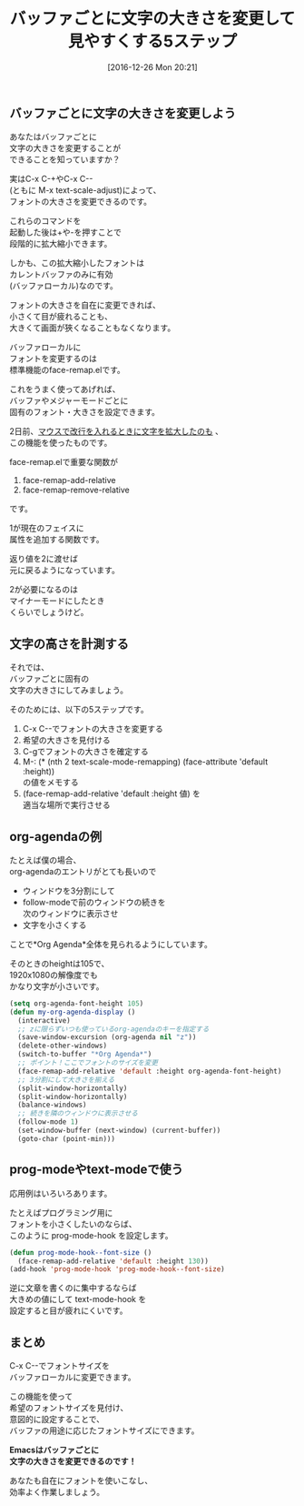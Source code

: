 #+BLOG: rubikitch
#+POSTID: 1877
#+DATE: [2016-12-26 Mon 20:21]
#+PERMALINK: face-remap
#+OPTIONS: toc:nil num:nil todo:nil pri:nil tags:nil ^:nil \n:t -:nil tex:nil ':nil
#+ISPAGE: nil
#+DESCRIPTION:標準ライブラリface-remap.el内のface-remap-add-relative関数を使えば、フェイスに手を加えられ、フォントの大きさ等を自在に変更できる。org-agendaの例、prog-modeの例あり。
# (progn (erase-buffer)(find-file-hook--org2blog/wp-mode))
#+BLOG: rubikitch
#+CATEGORY:   見やすく表示, 
#+TAGS: 標準コマンド強化, org, 
#+TITLE: バッファごとに文字の大きさを変更して見やすくする5ステップ
#+begin: org2blog-tags
# content-length: 2322

#+end:
** バッファごとに文字の大きさを変更しよう
あなたはバッファごとに
文字の大きさを変更することが
できることを知っていますか？

実はC-x C-+やC-x C--
(ともに M-x text-scale-adjust)によって、
フォントの大きさを変更できるのです。

これらのコマンドを
起動した後は+や-を押すことで
段階的に拡大縮小できます。

しかも、この拡大縮小したフォントは
カレントバッファのみに有効
(バッファローカル)なのです。

フォントの大きさを自在に変更できれば、
小さくて目が疲れることも、
大きくて画面が狹くなることもなくなります。

バッファローカルに
フォントを変更するのは
標準機能のface-remap.elです。

これをうまく使ってあげれば、
バッファやメジャーモードごとに
固有のフォント・大きさを設定できます。

2日前、[[http://emacs.rubikitch.com/mouse-newline-mode/][マウスで改行を入れるときに文字を拡大したのも]] 、
この機能を使ったものです。

face-remap.elで重要な関数が
1. face-remap-add-relative
2. face-remap-remove-relative
です。

1が現在のフェイスに
属性を追加する関数です。

返り値を2に渡せば
元に戻るようになっています。

2が必要になるのは
マイナーモードにしたとき
くらいでしょうけど。
** 文字の高さを計測する
それでは、
バッファごとに固有の
文字の大きさにしてみましょう。

そのためには、以下の5ステップです。
1. C-x C--でフォントの大きさを変更する
2. 希望の大きさを見付ける
3. C-gでフォントの大きさを確定する
4. M-: (* (nth 2 text-scale-mode-remapping) (face-attribute 'default :height)) 
   の値をメモする
5. (face-remap-add-relative 'default :height 値) を
   適当な場所で実行させる
** org-agendaの例

たとえば僕の場合、
org-agendaのエントリがとても長いので
- ウィンドウを3分割にして
- follow-modeで前のウィンドウの続きを
  次のウィンドウに表示させ
- 文字を小さくする
ことで*Org Agenda*全体を見られるようにしています。

そのときのheightは105で、
1920x1080の解像度でも
かなり文字が小さいです。

#+BEGIN_SRC emacs-lisp :results silent
(setq org-agenda-font-height 105)
(defun my-org-agenda-display ()
  (interactive)
  ;; zに限らずいつも使っているorg-agendaのキーを指定する
  (save-window-excursion (org-agenda nil "z"))
  (delete-other-windows)
  (switch-to-buffer "*Org Agenda*")
  ;; ポイント！ここでフォントのサイズを変更
  (face-remap-add-relative 'default :height org-agenda-font-height)
  ;; 3分割にして大きさを揃える
  (split-window-horizontally)
  (split-window-horizontally)
  (balance-windows)
  ;; 続きを隣のウィンドウに表示させる
  (follow-mode 1)
  (set-window-buffer (next-window) (current-buffer))
  (goto-char (point-min)))
#+END_SRC
** prog-modeやtext-modeで使う
応用例はいろいろあります。

たとえばプログラミング用に
フォントを小さくしたいのならば、
このように prog-mode-hook を設定します。

#+BEGIN_SRC emacs-lisp :results silent
(defun prog-mode-hook--font-size ()
  (face-remap-add-relative 'default :height 130))
(add-hook 'prog-mode-hook 'prog-mode-hook--font-size)
#+END_SRC

逆に文章を書くのに集中するならば
大きめの値にして text-mode-hook を
設定すると目が疲れにくいです。

** まとめ
C-x C--でフォントサイズを
バッファローカルに変更できます。

この機能を使って
希望のフォントサイズを見付け、
意図的に設定することで、
バッファの用途に応じたフォントサイズにできます。

*Emacsはバッファごとに*
*文字の大きさを変更できるのです！*

あなたも自在にフォントを使いこなし、
効率よく作業しましょう。

# (progn (forward-line 1)(shell-command "screenshot-time.rb org_template" t))
